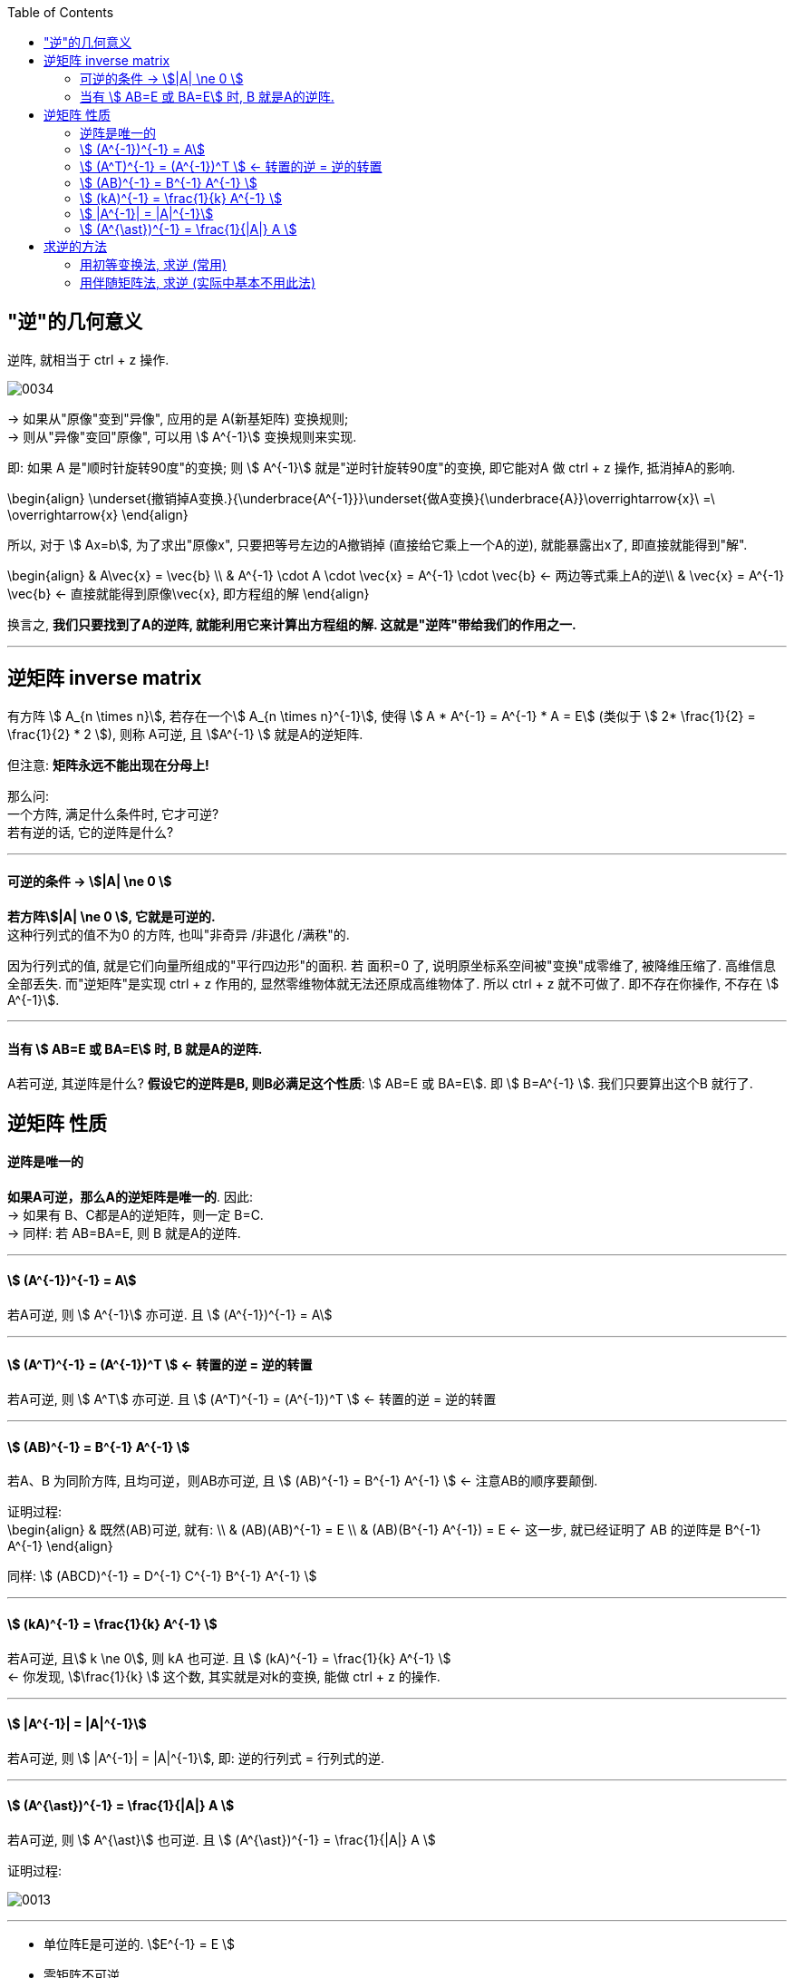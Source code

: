 
:toc:


== "逆"的几何意义

逆阵, 就相当于 ctrl + z 操作.

image:../img/0034.svg[]

-> 如果从"原像"变到"异像", 应用的是 A(新基矩阵) 变换规则; +
-> 则从"异像"变回"原像", 可以用 stem:[ A^{-1}] 变换规则来实现.

即: 如果 A 是"顺时针旋转90度"的变换; 则  stem:[ A^{-1}] 就是"逆时针旋转90度"的变换, 即它能对A 做 ctrl + z 操作, 抵消掉A的影响.

\begin{align}
\underset{撤销掉A变换.}{\underbrace{A^{-1}}}\underset{做A变换}{\underbrace{A}}\overrightarrow{x}\ =\ \overrightarrow{x}
\end{align}

所以, 对于 stem:[ Ax=b], 为了求出"原像x", 只要把等号左边的A撤销掉 (直接给它乘上一个A的逆), 就能暴露出x了, 即直接就能得到"解".

\begin{align}
& A\vec{x} = \vec{b} \\
& A^{-1} \cdot A \cdot \vec{x} = A^{-1} \cdot \vec{b} <- 两边等式乘上A的逆\\
& \vec{x} = A^{-1}  \vec{b} <- 直接就能得到原像\vec{x}, 即方程组的解
\end{align}

换言之, **我们只要找到了A的逆阵, 就能利用它来计算出方程组的解. 这就是"逆阵"带给我们的作用之一. **




---

== 逆矩阵 inverse matrix

有方阵 stem:[ A_{n \times n}], 若存在一个stem:[ A_{n \times n}^{-1}], 使得 stem:[ A * A^{-1} = A^{-1} * A = E] (类似于 stem:[ 2* \frac{1}{2} =  \frac{1}{2} * 2 ]), 则称 A可逆, 且 stem:[A^{-1} ] 就是A的逆矩阵.

但注意: **矩阵永远不能出现在分母上!**

那么问: +
一个方阵, 满足什么条件时, 它才可逆? +
若有逆的话, 它的逆阵是什么?


---


==== 可逆的条件 -> stem:[|A| \ne 0 ]

**若方阵stem:[|A| \ne 0 ], 它就是可逆的.** +
这种行列式的值不为0 的方阵, 也叫"非奇异 /非退化 /满秩"的.

因为行列式的值, 就是它们向量所组成的"平行四边形"的面积. 若 面积=0 了, 说明原坐标系空间被"变换"成零维了, 被降维压缩了. 高维信息全部丢失. 而"逆矩阵"是实现 ctrl + z 作用的, 显然零维物体就无法还原成高维物体了. 所以 ctrl + z 就不可做了. 即不存在你操作, 不存在 stem:[ A^{-1}].

---

==== 当有 stem:[ AB=E 或 BA=E] 时, B 就是A的逆阵.

A若可逆, 其逆阵是什么? **假设它的逆阵是B, 则B必满足这个性质**: stem:[ AB=E 或 BA=E]. 即 stem:[ B=A^{-1} ]. 我们只要算出这个B 就行了.


== 逆矩阵 性质

==== 逆阵是唯一的

**如果A可逆，那么A的逆矩阵是唯一的**. 因此: +
-> 如果有 B、C都是A的逆矩阵，则一定 B=C. +
-> 同样: 若 AB=BA=E, 则 B 就是A的逆阵.

---

====  stem:[  (A^{-1})^{-1} = A]

若A可逆, 则 stem:[ A^{-1}] 亦可逆. 且 stem:[  (A^{-1})^{-1} = A]

---

====  stem:[ (A^T)^{-1} = (A^{-1})^T ]  <- 转置的逆 = 逆的转置

若A可逆, 则 stem:[ A^T] 亦可逆. 且 stem:[ (A^T)^{-1} = (A^{-1})^T ]  <- 转置的逆 = 逆的转置

---

==== stem:[ (AB)^{-1} = B^{-1} A^{-1} ]

若A、B 为同阶方阵, 且均可逆，则AB亦可逆, 且 stem:[ (AB)^{-1} = B^{-1} A^{-1} ] <- 注意AB的顺序要颠倒.

证明过程: +
\begin{align}
& 既然(AB)可逆, 就有: \\
& (AB)(AB)^{-1} = E \\
& (AB)(B^{-1} A^{-1}) = E <- 这一步, 就已经证明了 AB 的逆阵是  B^{-1} A^{-1}
\end{align}


同样: stem:[ (ABCD)^{-1} = D^{-1} C^{-1} B^{-1} A^{-1} ]


---

====  stem:[ (kA)^{-1} = \frac{1}{k} A^{-1} ]

若A可逆, 且stem:[ k \ne 0], 则 kA 也可逆. 且 stem:[ (kA)^{-1} = \frac{1}{k} A^{-1} ] +
<- 你发现, stem:[\frac{1}{k} ] 这个数, 其实就是对k的变换, 能做 ctrl + z 的操作.

---

==== stem:[ |A^{-1}| = |A|^{-1}]

若A可逆, 则 stem:[ |A^{-1}| = |A|^{-1}], 即: 逆的行列式 = 行列式的逆.

---

====  stem:[ (A^{\ast})^{-1} = \frac{1}{|A|} A ]

若A可逆, 则 stem:[ A^{\ast}] 也可逆.  且 stem:[ (A^{\ast})^{-1} = \frac{1}{|A|} A ]

证明过程:

image:../img/0013.svg[]

---

- 单位阵E是可逆的. stem:[E^{-1} = E ]
- 零矩阵不可逆


---

== 求逆的方法

==== 用初等变换法, 求逆 (常用)

比如, 要求A的逆阵, 可以先写这样一个矩阵: [A|E],  把它左边的A, 先变换成E, 则它右边原先的E, 就会变成A的逆阵了. 我们就能得到stem:[A^{-1}] 了.

即: +
\begin{align}
\left[ \begin{array}{c|c}
	A&		E\\
\end{array} \right] \xrightarrow{行变换}\left[ \begin{array}{c|c}
	E&		A^{-1}\\
\end{array} \right]
\end{align}

.标题
====
例: 求 stem:[A^{-1}]

\begin{align}
& 已知 A=\left[ \begin{matrix}
	1&		0&		1\\
	2&		1&		0\\
	-3&		2&		-5\\
\end{matrix} \right]  \\
& 把A和E拼在一起, 构成一个矩阵 \\
& [A|E]=\left[ \begin{array}{ccc|ccc}
	1&		0&		1&		1&		&		\\
	2&		1&		0&		&		1&		\\
	-3&		2&		-5&		&		&		1\\
\end{array} \right] \\
& 做初等行变换, 把竖线左边原先的A, 化成单位阵E: \\
& AE=\left[ \begin{array}{ccc|ccc}
	1&		&		&		-\frac{5}{2}&		1&		-\frac{1}{2}\\
	&		1&		&		5&		-1&		1\\
	&		&		1&		\frac{7}{2}&		-1&		\frac{1}{2}\\
\end{array} \right]
\end{align}

现在, 竖线右边的部分, 就是stem:[A^{-1}]了.

====

做法总结:

1. 先搞第1列, 再第2列, 第3列...
2. **"第1列"处理完后, "第1行"(注意是行!) 就不再主动参与后面的运算. 即不再用 line1 去消下面的行.** 但能用下面的行, 去消 line1上的元素到0.
3. 变换时, 矩阵与矩阵之间, 不能写等号, 要写箭头(→), 即: [] -> [] -> [].
4. 只做"行变换", 而绝不做能"列变换".
5. **如果最后发现 [A|E]的左边, 化不成单位阵E时, 就说明A不可逆.**

关于上面第5点, 比如, 对于这个矩阵: +
\begin{align}
& A=\left[ \begin{matrix}
	1&		2&		3\\
	2&		4&		9\\
	4&		8&		18\\
\end{matrix} \right] \\
& 经过行变换, 你发现 [A|E]只能变成: \\
& [A|E]=\left[ \begin{array}{ccc|ccc}
	1&		2&		3&		1&		&		\\
	0&		0&		3&		-2&		1&		\\
	0&		0&		0&		&		-2&		1\\
\end{array} \right]
\end{align}

你发现竖线左边, 化不成E, 就说明这个A不可逆. +
其实, 你发现, 左边这个行列式的值 = 0. 即 |A|=0, 也说明了A不可逆.





---

==== 用伴随矩阵法, 求逆 (实际中基本不用此法)

\begin{align}
A^{-1} = \frac{1}{|A|}A^{\ast}
\end{align}


---



